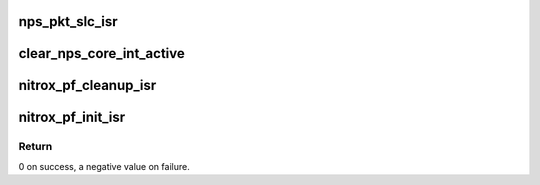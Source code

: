 .. -*- coding: utf-8; mode: rst -*-
.. src-file: drivers/crypto/cavium/nitrox/nitrox_isr.c

.. _`nps_pkt_slc_isr`:

nps_pkt_slc_isr
===============

.. c:function:: irqreturn_t nps_pkt_slc_isr(int irq, void *data)

    IRQ handler for NPS solicit port

    :param int irq:
        irq number

    :param void \*data:
        argument

.. _`clear_nps_core_int_active`:

clear_nps_core_int_active
=========================

.. c:function:: void clear_nps_core_int_active(struct nitrox_device *ndev)

    clear NPS_CORE_INT_ACTIVE interrupts

    :param struct nitrox_device \*ndev:
        NITROX device

.. _`nitrox_pf_cleanup_isr`:

nitrox_pf_cleanup_isr
=====================

.. c:function:: void nitrox_pf_cleanup_isr(struct nitrox_device *ndev)

    Cleanup PF MSI-X and IRQ

    :param struct nitrox_device \*ndev:
        NITROX device

.. _`nitrox_pf_init_isr`:

nitrox_pf_init_isr
==================

.. c:function:: int nitrox_pf_init_isr(struct nitrox_device *ndev)

    Initialize PF MSI-X vectors and IRQ

    :param struct nitrox_device \*ndev:
        NITROX device

.. _`nitrox_pf_init_isr.return`:

Return
------

0 on success, a negative value on failure.

.. This file was automatic generated / don't edit.

